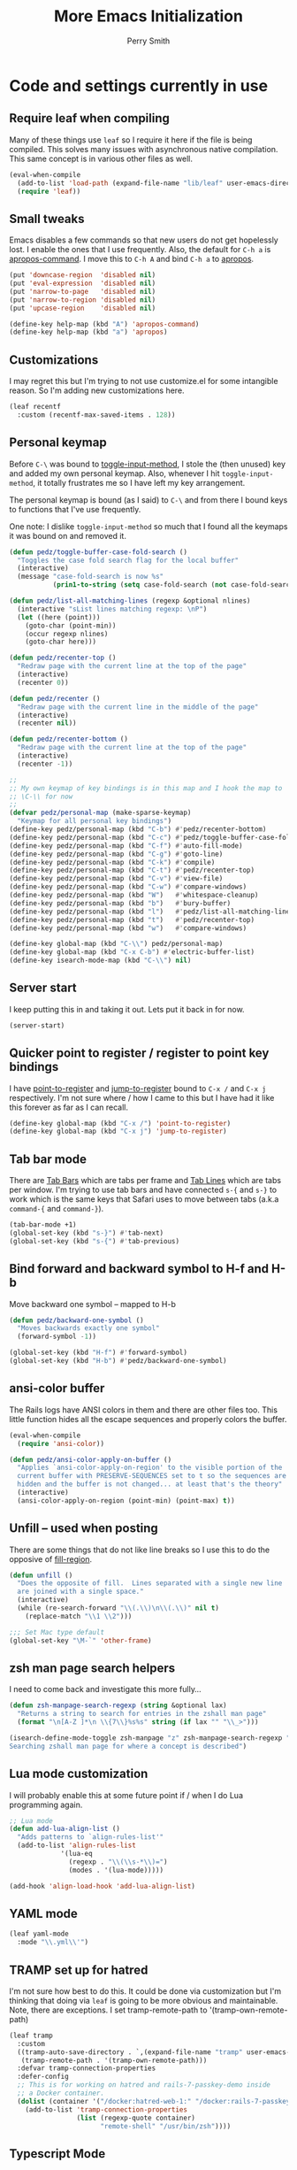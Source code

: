 #+STARTUP: content
#+TITLE:  More Emacs Initialization
#+AUTHOR: Perry Smith
#+EMAIL:  pedz@easesoftware.com

* Code and settings currently in use
:PROPERTIES:
:header-args: emacs-lisp :comments link :tangle yes
:END:
** Require leaf when compiling

Many of these things use ~leaf~ so I require it here if the file is
being compiled.  This solves many issues with asynchronous native
compilation.  This same concept is in various other files as well.

#+begin_src emacs-lisp
  (eval-when-compile
    (add-to-list 'load-path (expand-file-name "lib/leaf" user-emacs-directory))
    (require 'leaf))
#+end_src

** Small tweaks

Emacs disables a few commands so that new users do not get hopelessly
lost.  I enable the ones that I use frequently.  Also, the default for
~C-h a~ is [[elisp:(describe-function 'apropos-command)][apropos-command]].  I move this to ~C-h A~ and bind ~C-h a~
to [[elisp:(describe-function 'apropos)][apropos]].

#+begin_src emacs-lisp
  (put 'downcase-region  'disabled nil)
  (put 'eval-expression  'disabled nil)
  (put 'narrow-to-page   'disabled nil)
  (put 'narrow-to-region 'disabled nil)
  (put 'upcase-region    'disabled nil)

  (define-key help-map (kbd "A") 'apropos-command)
  (define-key help-map (kbd "a") 'apropos)
#+end_src

** Customizations

I may regret this but I'm trying to not use customize.el for some
intangible reason.  So I'm adding new customizations here.

#+begin_src emacs-lisp
  (leaf recentf
    :custom (recentf-max-saved-items . 128))
#+end_src

** Personal keymap

Before ~C-\~ was bound to [[elisp:(describe-function 'toggle-input-method)][toggle-input-method]], I stole the (then
unused) key and added my own personal keymap.  Also, whenever I hit
~toggle-input-method~, it totally frustrates me so I have left my key
arrangement.

The personal keymap is bound (as I said) to ~C-\~ and from there I
bound keys to functions that I've use frequently.

One note: I dislike ~toggle-input-method~ so much that I found all the
keymaps it was bound on and removed it.

#+begin_src emacs-lisp
  (defun pedz/toggle-buffer-case-fold-search ()
    "Toggles the case fold search flag for the local buffer"
    (interactive)
    (message "case-fold-search is now %s"
             (prin1-to-string (setq case-fold-search (not case-fold-search)))))

  (defun pedz/list-all-matching-lines (regexp &optional nlines)
    (interactive "sList lines matching regexp: \nP")
    (let ((here (point)))
      (goto-char (point-min))
      (occur regexp nlines)
      (goto-char here)))

  (defun pedz/recenter-top ()
    "Redraw page with the current line at the top of the page"
    (interactive)
    (recenter 0))

  (defun pedz/recenter ()
    "Redraw page with the current line in the middle of the page"
    (interactive)
    (recenter nil))

  (defun pedz/recenter-bottom ()
    "Redraw page with the current line at the top of the page"
    (interactive)
    (recenter -1))

  ;;
  ;; My own keymap of key bindings is in this map and I hook the map to
  ;; \C-\\ for now
  ;;
  (defvar pedz/personal-map (make-sparse-keymap)
    "Keymap for all personal key bindings")
  (define-key pedz/personal-map (kbd "C-b") #'pedz/recenter-bottom)
  (define-key pedz/personal-map (kbd "C-c") #'pedz/toggle-buffer-case-fold-search)
  (define-key pedz/personal-map (kbd "C-f") #'auto-fill-mode)
  (define-key pedz/personal-map (kbd "C-g") #'goto-line)
  (define-key pedz/personal-map (kbd "C-k") #'compile)
  (define-key pedz/personal-map (kbd "C-t") #'pedz/recenter-top)
  (define-key pedz/personal-map (kbd "C-v") #'view-file)
  (define-key pedz/personal-map (kbd "C-w") #'compare-windows)
  (define-key pedz/personal-map (kbd "W")   #'whitespace-cleanup)
  (define-key pedz/personal-map (kbd "b")   #'bury-buffer)
  (define-key pedz/personal-map (kbd "l")   #'pedz/list-all-matching-lines)
  (define-key pedz/personal-map (kbd "t")   #'pedz/recenter-top)
  (define-key pedz/personal-map (kbd "w")   #'compare-windows)

  (define-key global-map (kbd "C-\\") pedz/personal-map)
  (define-key global-map (kbd "C-x C-b") #'electric-buffer-list)
  (define-key isearch-mode-map (kbd "C-\\") nil)
#+end_src

** Server start

I keep putting this in and taking it out.  Lets put it back in for
now.

#+begin_src emacs-lisp
  (server-start)
#+end_src

** Quicker point to register / register to point key bindings

I have [[elisp:(describe-function 'point-to-register)][point-to-register]] and [[elisp:(describe-function 'jump-to-register)][jump-to-register]] bound to ~C-x /~ and
~C-x j~ respectively.  I'm not sure where / how I came to this but I
have had it like this forever as far as I can recall.

#+begin_src emacs-lisp
  (define-key global-map (kbd "C-x /") 'point-to-register)
  (define-key global-map (kbd "C-x j") 'jump-to-register)
#+end_src

** Tab bar mode

There are [[info:emacs#Tab Bars][Tab Bars]] which are tabs per frame and  [[info:emacs#Tab Line][Tab Lines]] which are
tabs per window.  I'm trying to use tab bars and have connected ~s-{~
and ~s-}~ to work which is the same keys that Safari uses to move
between tabs (a.k.a ~command-{~ and ~command-}~).

#+begin_src emacs-lisp
  (tab-bar-mode +1)
  (global-set-key (kbd "s-}") #'tab-next)
  (global-set-key (kbd "s-{") #'tab-previous)
#+end_src

** Bind forward and backward symbol to H-f and H-b

Move backward one symbol -- mapped to H-b


#+begin_src emacs-lisp
  (defun pedz/backward-one-symbol ()
    "Moves backwards exactly one symbol"
    (forward-symbol -1))

  (global-set-key (kbd "H-f") #'forward-symbol)
  (global-set-key (kbd "H-b") #'pedz/backward-one-symbol)
#+end_src

** ansi-color buffer

The Rails logs have ANSI colors in them and there are other files
too.  This little function hides all the escape sequences and properly
colors the buffer.

#+begin_src emacs-lisp
  (eval-when-compile
    (require 'ansi-color))

  (defun pedz/ansi-color-apply-on-buffer ()
    "Applies `ansi-color-apply-on-region' to the visible portion of the
    current buffer with PRESERVE-SEQUENCES set to t so the sequences are
    hidden and the buffer is not changed... at least that's the theory"
    (interactive)
    (ansi-color-apply-on-region (point-min) (point-max) t))
#+end_src

** Unfill -- used when posting

There are some things that do not like line breaks so I use this to do
the opposive of [[elisp:(describe-function 'fill-region)][fill-region]].

#+begin_src emacs-lisp
  (defun unfill ()
    "Does the opposite of fill.  Lines separated with a single new line
    are joined with a single space."
    (interactive)
    (while (re-search-forward "\\(.\\)\n\\(.\\)" nil t)
      (replace-match "\\1 \\2")))

  ;;; Set Mac type default
  (global-set-key "\M-`" 'other-frame)
#+end_src

** zsh man page search helpers

I need to come back and investigate this more fully...

#+begin_src emacs-lisp
  (defun zsh-manpage-search-regexp (string &optional lax)
    "Returns a string to search for entries in the zshall man page"
    (format "\n[A-Z ]*\n \\{7\\}%s%s" string (if lax "" "\\_>")))

  (isearch-define-mode-toggle zsh-manpage "z" zsh-manpage-search-regexp "\
  Searching zshall man page for where a concept is described")
#+end_src

** Lua mode customization

I will probably enable this at some future point if / when I do Lua
programming again.

#+begin_src emacs-lisp :tangle no
  ;; Lua mode
  (defun add-lua-align-list ()
    "Adds patterns to `align-rules-list'"
    (add-to-list 'align-rules-list
               '(lua-eq
                 (regexp . "\\(\\s-*\\)=")
                 (modes . '(lua-mode)))))

  (add-hook 'align-load-hook 'add-lua-align-list)
#+end_src

** YAML mode

#+begin_src emacs-lisp
  (leaf yaml-mode
    :mode "\\.yml\\'")
#+end_src

** TRAMP set up for hatred

I'm not sure how best to do this.  It could be done via customization
but I'm thinking that doing via ~leaf~ is going to be more obvious and
maintainable.  Note, there are exceptions.  I set tramp-remote-path to
'(tramp-own-remote-path)

#+begin_src emacs-lisp
  (leaf tramp
    :custom
    ((tramp-auto-save-directory . `,(expand-file-name "tramp" user-emacs-directory))
     (tramp-remote-path . '(tramp-own-remote-path)))
    :defvar tramp-connection-properties
    :defer-config
    ;; This is for working on hatred and rails-7-passkey-demo inside
    ;; a Docker container.
    (dolist (container '("/docker:hatred-web-1:" "/docker:rails-7-passkey-demo-web-1:"))
      (add-to-list 'tramp-connection-properties
                   (list (regexp-quote container)
                         "remote-shell" "/usr/bin/zsh"))))
#+end_src

** Typescript Mode

It seems that a big change is coming to Emacs language modes in the
form of [[https://tree-sitter.github.io/tree-sitter/][tree-sitter]] that will likely affect all of the language modes
in Emacs.  This is scheduled to happen with Emacs 29.  Until then,
[[https://github.com/emacs-typescript/typescript.el][typescript.el]]

#+begin_src emacs-lisp
  (leaf typescript-mode
    :mode "\\.ts\\'")
#+end_src

** Flymake mode

Setup keybindings when in Flymake mode

#+begin_src emacs-lisp
  (leaf flymake
    :bind (:flymake-mode-map
           (("s-f n" . 'flymake-goto-next-error)
            ("s-f p" . 'flymake-goto-prev-error)
            ("s-f s" . 'flymake-start)
            ("s-f d" . 'flymake-show-buffer-diagnostics)
            ("s-f l" . 'flymake-switch-to-log-buffer)
            ("s-f m" . 'flymake-mode))))
#+end_src

** Org mode

*** Swapping Tilde and Backtick in Org and More

This was stolen from [[https://github.com/jeremyf/dotemacs/blob/main/emacs.d/knowledge-management-config.org#swapping-tilde-and-backtick-in-org-and-more][Jeremy Friesen]] who stole it from [[http://mbork.pl/2022-01-17_Making_code_snippets_in_Org-mode_easier_to_type][Marcin
Borkowski: 2022-01-17 Making code snippets in Org-mode easier to
type]].

Markdown uses three back quotes (~```~) to surround code blocks while
Org mode uses tilde =~= to surround inline code.  The code below swaps
tilde and back tick, creates a type of snippet where three back ticks
creates a code block AND allows the type of code block to be specified
by a file local lisp variable.

#+begin_src emacs-lisp
  (eval-when-compile
    (require 'org))
  
  (defun pedz/org-insert-backtick ()
    "Insert a backtick using `org-self-insert-command'."
    (interactive)
    (setq last-command-event ?`)
    (call-interactively #'org-self-insert-command))

  (defvar-local pedz/org-insert-tilde-language "emacs-lisp"
    "Default language name in the current Org file.
  If nil, `org-insert-tilde' after 2 tildes inserts an \"example\"
  block.  If a string, it inserts a \"src\" block with the given
  language name.")

  (defun pedz/org-insert-tilde ()
    "Insert a tilde using `org-self-insert-command'."
    (interactive)
    (if (string= (buffer-substring-no-properties (- (point) 3) (point))
                 "\n~~")
        (progn (delete-char -2)
               (if pedz/org-insert-tilde-language
                   (insert (format "#+begin_src %s\n#+end_src"
                                   pedz/org-insert-tilde-language))
                 (insert "#+begin_example\n#+end_example"))
               (forward-line -1)
               (if (string= pedz/org-insert-tilde-language "")
                   (move-end-of-line nil)
                 (org-edit-special)))
      (setq last-command-event ?~)
      (call-interactively #'org-self-insert-command)))
#+end_src

For whatever reason, I am trying to not use the ~customize.el~ file
and use the ~customize~ option of ~leaf~.  I'm thinking it will be
easier to find, etc.

#+begin_src emacs-lisp
  (leaf org
    :hook ('org-mode-hook . #'org-clock-auto-clockout-insinuate)
    :bind (:org-mode-map (("~" . #'pedz/org-insert-backtick)
                          ("`" . #'pedz/org-insert-tilde)))
    :defvar org-html-head
    :custom
    (org-html-head . "
  <style>
  kbd {
      display:          inline-block;
      margin:           0 .1em;
      padding:          .1em .6em;
      font-family:      -apple-system,BlinkMacSystemFont,\"Segoe UI Adjusted\",\"Segoe UI\",\"Liberation Sans\",sans-serif;
      font-size:        11px;
      line-height:      1.5;
      color:            hsl(210,8%,15%);
      text-shadow:      0 1px 0 hsl(0,0%,100%);
      background-color: hsl(210,8%,90%);
      border:           1px solid hsl(210,8%,65%);
      border-radius:    3px;
      box-shadow:       0 1px 1px hsla(210, 8%, 5%, 0.15), inset 0 1px 0 0 hsl(0, 0%, 100%);
      overflow-wrap:    break-word;
  }

  dt {
      float:      left;
      width:      30%;
      text-align: right;
      padding:    .25em;
      clear:      left;
  }

  dd {
      float:   left;
      width:   60%;
      padding: .25em 0;
  }

  dl:after {
      content: \"\";
      display: table;
      clear:   both;
  }
    </style>"))

#+end_src

** LSP

[[https://microsoft.github.io/language-server-protocol/][Language Server Protocol]] (LSP) originated in Microsoft's Visual Studio
Code and has since become an open standard.  The idea is to have a
"Language Server" that understands the language separate from the
editor.

I might need to spin all of the LSP stuff off into its own separate
file but for now, I'll just add them here.

*** lsp-mode

[[https://emacs-lsp.github.io/lsp-mode/][emacs-lsp/lsp-mode]] is the piece inside Emacs that talks to
the language server.  The only place I've used it so far is with Ruby
and the language server I'm using is called [[https://solargraph.org][Solargraph]].  To make
matters harder, I'm using it with the Ruby code as well as Solargraph
in a Docker container.

The instructions for installing lsp-mode for
[[https://emacs-lsp.github.io/lsp-mode/page/installation/#vanilla-emacs][Vanilla Emacs]] does not mention to add the "clients" sub-directory to
[[elisp:(describe-variable 'load-path)][load-path]].  If you don't, [[elisp:(describe-variable 'lsp-clients)][lsp-clients]] is empty and things don't work.

#+begin_src emacs-lisp
  (leaf lsp-mode
    :defvar lsp-language-id-configuration lsp-file-watch-ignored-directories
    :defer-config
    (add-to-list 'lsp-language-id-configuration '(".*\\.erb$" . "html"))
    (add-to-list 'lsp-file-watch-ignored-directories "/tmp\\'")
    (require 'lsp-docker-start)
    :load-path* "lib/lsp-mode/clients")
#+end_src

*** helm-lsp

When setting up LSP, it said it can not configure ~company-mode~
because I have not installed it yet.  I thought I would see if it
could use helm instead so I found the [[https://github.com/emacs-lsp/helm-lsp][helm-lsp]] package but it only
hooks in to one key.  But I'll keep it anyway.

#+begin_src emacs-lisp
  (leaf helm-lsp
    :after lsp-mode
    :bind
    (:lsp-mode-map
     :package lsp-mode
     ([remap xref-find-apropos] . #'helm-lsp-workspace-symbol)))
#+end_src

** company

I don't know how to pronounce this since it stands for COMPlete ANY.
It was introduced to me via [[lsp-mode]] but it seems to be a big Emacs
subculture with about 30 packages tying back into it.

[[http://company-mode.github.io][company]] is often referred to as just ~company-mode~.  It is the main
mode.  I currently have it enabled everywhere -- not just in the
[[lsp-mode]] buffers.

#+begin_src emacs-lisp
  (leaf company
    :after lsp-mode
    :hook (prog-mode . company-mode)
    :bind
    (:company-active-map
     ("<tab>" . company-complete-selection))
    (:lsp-mode-map
     ("<tab>" . company-indent-or-complete-common))
    :custom
    (company-minimum-prefix-length . 2)
    (company-idle-delay . 0.5))
#+end_src

*** helm-company

[[https://github.com/Sodel-the-Vociferous/helm-company/tree/6eb5c2d730a60e394e005b47c1db018697094dde][helm-company]] is Helm interface for company-mode.

#+begin_src emacs-lisp
  (leaf helm-company
    :after company
    :bind
    (:company-mode-map
     :package company
     ("C-:" . helm-company))
    (:company-active-map
     :package company
     ("C-:" . helm-company)))
#+end_src


** Pull in other files

#+begin_src emacs-lisp
  (pedz/org-require 'helm-setup)
  (pedz/org-require 'resize)
  (pedz/org-require 'projectile-setup)
  (pedz/org-require 'ruby-setup)
  (pedz/org-require 'project-setups)
#+end_src

* Code and settings no longer in use
:PROPERTIES:
:VISIBILITY: folded
:header-args: emacs-lisp :tangle no
:END:

** minibuffer keymap modifications

Currently this code is not included in the tangle output.  It makes
the minibuffer act more like a Unix TTY with ~C-w~ killing a word and
~C-u~ killing the line typed thus far.  I got away from this I believe
when I started using helm but I honestly don't remember.

#+begin_src emacs-lisp
  (defun pedz/backward-kill-line ()
    "Kills the line from point back to the beginning of the line"
    (interactive)
    (kill-line 0))

  ;; setup minibuffer maps to have BSD style TTY line editing
  ;; Removed while playing with Helm
  (dolist (tmap (list
                 minibuffer-local-completion-map
                 minibuffer-local-filename-completion-map
                 minibuffer-local-isearch-map
                 minibuffer-local-map
                 minibuffer-local-must-match-map
                 minibuffer-local-ns-map
                 minibuffer-local-shell-command-map))
    (define-key tmap "\C-w" 'backward-kill-word)
    (define-key tmap "\C-u" 'pedz/backward-kill-line))
#+end_src
** X11 Setup
These are two pieces when using X11.  I'm sure both will need effort
to get them working again.

*** X11 server setup

The comment says that I removed this April of 2022.  Right now, I
don't recall what it does for sure but I think it resized the frame
upon initial start up.  I now have better stuff for that in
resize.el but I've not tried it for X11 'cause I don't use X11
anywhere.

As best I recall right now, x-stuff had other goodies (see below) and
it tried to resize the initial frame among other things.

#+begin_src emacs-lisp
  (declare-function setup-x "x-stuff" ())
  (defun pedz-frame-hook ()
    (interactive)
    (if (or (eq window-system 'x)
            (eq window-system 'ns))
        (progn
          (require 'x-stuff)
          (setup-x))))
  (add-hook 'server-after-make-frame-hook #'pedz-frame-hook)
#+end_src

*** Random background color

I use to have it so that new frames, including the initial frame,
would have a random pastel background color.  I did this with xterm as
well.  Ahhhh... the fun I use to have.

#+begin_src emacs-lisp
  ;;;
  ;;; Use to be part of x-stuff.el but I just removed the file and put
  ;;; what was useful here.
  ;;;
  (defvar favorite-colors (list "DarkSlateGray1"
                                "LavenderBlush2"
                                "LightBlue1"
                                "LightCyan2"
                                "LightSteelBlue1"
                                "LightYellow2"
                                "SlateGray1"
                                "bisque"
                                "bisque1"
                                "cornsilk2"
                                "gray90"
                                "honeydew2"
                                "seashell2"
                                "thistle2"
                                "wheat1")
    "List of my favorite background colors")

  (defun pick-random-color ()
    "Picks a random color from favorite-colors"
    (nth (random (length favorite-colors)) favorite-colors))
#+end_src

** Removed remapping of hide emacs and hide others

This is no longer needed / wanted.  I use to have the meta key the
same as the command key next to the space bar.  But that was
inconsistent with how the Terminal worked and that affected me using
zsh.  So now I have meta as Option which is more normal.  Note that
for a Windows style keyboards, I still need to go into Apple => System
Preferences => Keyboard => Modifier Keys... and rearrange the
"Windows" key but I don't need to do anything for an Apple keyboard
such as one on a Mac laptop.

What this did was hooked hide and hide others back up to the command-h
and shift-command-h keys.

#+begin_src emacs-lisp
  (if (eq window-system 'ns)
      (progn
        (define-key global-map [?\M-h] 'ns-do-hide-emacs)
        (define-key global-map [?\M-\s-h] 'ns-do-hide-others)))
#+end_src
** Unix find

Again -- not used anymore.  This was an interesting programming
exercise for me in lisp.  It uses true tail recursion so the lisp
interpreter should be happy with it.  As the big comment days, it
tries to re-implement the Unix find command but I've discovered that
Helm and other tools work better.  Plus, zsh's ~**~ pattern is so fast
that I rarely need to use find.

#+begin_src emacs-lisp
  (defun unix-find ( dir &optional filter dont-add-self)
    "Acts similar to the unix find command.  Starting from DIR,
      recursively descends the file system calling FILTER.  Returns a list
      of file entries like directory-files-and-attributes returns.  FILTER
      is called with each file entry.  If it returns true, the file entry
      is added to the list that is returned.  This is a recursive
      function.  A third argument, if false, tests and adds DIR to the
      result list. FILTER defaults to t (return all files)"
    ;; Copyright Perry Smith, 2007
    ;; Aug 19, 2007

    ;; Default filter is to return everything
    (unless filter
      (setq filter (function (lambda (file) t))))
  
    ;; Set result to dir plus its attributes if appropriate
    (let* ((temp-file (unless dont-add-self
                        (cons dir (file-attributes dir))))
           (result (unless (or dont-add-self
                               (not (funcall filter temp-file)))
                     (list temp-file))))

      ;; For each file in the directory, we call the lambda function
      (mapc
       (function (lambda (file)
                   ;; pick out file-name and is-dir.  Create full-name
                   ;; which is "dir/file-name"
                   (let* ((file-name (nth 0 file))
                          (full-name (concat dir "/" file-name))
                          (is-dir (nth 1 file)))

                     ;; for . and .. we do nothing
                     (unless (or (string-equal file-name ".")
                                 (string-equal file-name ".."))

                       ;; call filter to see if file should be added to
                       ;; the result list.  We add a modified version of
                       ;; file by changing the file name to be the full
                       ;; path relative to the origin.
                       (if (funcall filter file)
                           (setq result (cons (cons full-name 
                                                    (cdr file))
                                              result)))

                       ;; If file is a directory, recursively call
                       ;; ourselves.  We pass t as the third argument
                       ;; because we have already added this file to the
                       ;; result list.  We append what the recursive
                       ;; calls returns with the results we have so far.
                       (if is-dir
                           (setq result (append result
                                                (unix-find full-name filter t))))))))
       (directory-files-and-attributes dir nil nil t))
      ;; return the result
      result))
#+end_src
** grep files alias for Rails files

This one might get reused.  It creates an alias that can be used when
grep is used to filter the source files for Rails: Ruby files, ERB
templates, javascript files, CSS files and SASS files.  It is removed
because I quit working on Rails but since I am back at working on
Rails, this might be useful -- although, if I'm sitting at the top of
a Rails directory structure, I don't see it omitting a high percentage
of files so what's the point?

#+begin_src emacs-lisp
  (eval-when-compile (defvar grep-files-aliases))
  (eval-after-load 'grep
    '(add-to-list 'grep-files-aliases (cons "rails" "*.rb *.erb *.js *.css *.scss")))
#+end_src
** Arrow keys to move between windows

You can set things up so that the arrow keys move between windows
within a frame.  I never go use to these and so they are not active
currently.  I'm also trying to use tabs now instead of multiple
windows.

#+begin_src emacs-lisp
  (windmove-default-keybindings)
#+end_src
** Snapper hooks

I'm keeping this here just because it creates a tear in my eye.
[[https://github.com/pedz/Snapper][Snapper]] is a program I wrote to help analyze =IBM AIX snaps=.
Glorious days.  But... long past.

Anyhow, it would put out colored lines so I hooked this up so that I
could see the colors within Emacs.

#+begin_src emacs-lisp
  (defun display-ansi-colors ()
    (interactive)
    (require 'ansi-color)
    (ansi-color-apply-on-region (point-min) (point-max)))
#+end_src
** Doxymacs rigging

[[https://doxymacs.sourceforge.net][Doxymacs]] appears to be an integration of Doxegen and Emacs but I don't
think I've used this since the SATA project back in 2006.

#+begin_src emacs-lisp
  (if (file-directory-p "/usr/local/share/emacs/site-lisp")
      (progn
        (declare-function doxymacs-mode "doxymacs"  (&optional arg))
        (declare-function doxymacs-font-lock "doxymacs" nil)
        (autoload 'doxymacs-mode "doxymacs"
          "Minor mode for using/creating Doxygen documentation.
    To submit a problem report, request a feature or get support, please
    visit doxymacs' homepage at http://doxymacs.sourceforge.net/.
  
    To see what version of doxymacs you are running, enter
    `\\[doxymacs-version]'.
  
    In order for `doxymacs-lookup' to work you will need to customise the
    variable `doxymacs-doxygen-dirs'.
  
    Key bindings:
    \\{doxymacs-mode-map}" t)
        (autoload 'doxymacs-font-lock "doxymacs"
          "Turn on font-lock for Doxygen keywords.")
        (add-to-list 'load-path "/usr/local/share/emacs/site-lisp")
        (add-hook 'c-mode-common-hook 'doxymacs-mode)
        (defun my-doxymacs-font-lock-hook ()
          (if (or (eq major-mode 'c-mode) (eq major-mode 'c++-mode))
              (doxymacs-font-lock)))
        (add-hook 'font-lock-mode-hook 'my-doxymacs-font-lock-hook)))
#+end_src
** Old Carbon URL Processing

I use to compile Emacs with [[https://bitbucket.org/mituharu/emacs-mac/src/master/][Mitsuharu Yamamoto]] Carbon modifications.
This would then allow Emacs to receive Apple Events which I used to
capture URLs generated by [[https://github.com/indirect/rails-footnotes][rails-footnotes]].

This past week in fact, I have submitted three pull-requests / feature
requests to impliment the same concept in the existing Cocoa
(a.k.a. NextStep) framework.  I'll leave this here for historical
reference.

#+begin_src emacs-lisp
  (require 'url)

  (if (and
       (fboundp 'mac-event-ae)
       (fboundp 'mac-ae-text)
       (fboundp 'mac-resume-apple-event))
      (defun mac-ae-get-url (event)
        "Open the URL specified by the Apple event EVENT.
    Currently the `mailto' and `txmt' schemes are supported."
        (interactive "e")
        (let* ((ae (mac-event-ae event))
               (the-text (mac-ae-text ae))
               (parsed-url (url-generic-parse-url the-text))
               (the-url-type (url-type parsed-url)))
          (cl-case (intern the-url-type)
            (mailto
             (progn
               (url-mailto parsed-url)
               (select-frame-set-input-focus (selected-frame))))
            (txmt
             (let* ((not-used (string-match "txmt://open\\?url=file://\\([^&]*\\)\\(&line=\\([0-9]*\\)\\)?" the-text))
                    (file-name (match-string 1 the-text))
                    (lineno (match-string 3 the-text)))
               (if (null file-name)
                   (message "Bad txmt URL: %s" the-text)
                 (find-file file-name)
                 (goto-char (point-min))
                 (if lineno
                     (forward-line (1- (string-to-number lineno))))
                 (select-frame-set-input-focus (selected-frame)))))
            (t (mac-resume-apple-event ae t)))))
    )
#+end_src
** Old patterns to speed up rgrep

At one point, I was using rgrep a lot and needed to speed things up as
well as screen out unwanted results so I developed these functions to
add and delete patterns from [[elisp:(describe-variable 'grep-find-ignored-files)][grep-find-ignored-files]] and [[elisp:(describe-variable
 'grep-find-ignored-directories)][grep-find-ignored-directories]].

#+begin_src emacs-lisp
  (defun rgrep-exclude-log-files ()
    "Add *.log to `grep-find-ignored-files'"
    (interactive)
    (add-to-list 'grep-find-ignored-files "*.log"))

  (defun rgrep-include-log-files ()
    "Remove *.log from `grep-find-ignored-files'"
    (interactive)
    (setq grep-find-ignored-files (delete "*.log" grep-find-ignored-files)))

  (defun rgrep-exclude-molecule-files ()
    "Add \"molecule\" to `grep-find-ignored-directories'"
    (interactive)
    (add-to-list 'grep-find-ignored-directories "molecule"))

  (defun rgrep-include-molecule-files ()
    "Remove \"molecule\" from `grep-find-ignored-directories'"
    (interactive)
    (setq grep-find-ignored-directories (remove "molecule" grep-find-ignored-directories)))

  (defun rgrep-exclude-node_modules-files ()
    "Add \"node_modules\" to `grep-find-ignored-directories'"
    (interactive)
    (add-to-list 'grep-find-ignored-directories "node_modules"))

  (defun rgrep-include-node_modules-files ()
    "Remove \"node_modules\" from `grep-find-ignored-directories'"
    (interactive)
    (setq grep-find-ignored-directories (remove "node_modules" grep-find-ignored-directories)))

  (defun rgrep-exclude-cache-files ()
    "Add \"cache\" to `grep-find-ignored-directories'"
    (interactive)
    (add-to-list 'grep-find-ignored-directories "cache"))

  (defun rgrep-include-cache-files ()
    "Remove \"cache\" from `grep-find-ignored-directories'"
    (interactive)
    (setq grep-find-ignored-directories (remove "cache" grep-find-ignored-directories)))
#+end_src
** magit-list-repositories helper

Magit's [[elisp:(describe-function 'magit-list-repositories)][magit-list-repositories]] displays a list of repositories and
can be customized.  I used the code below at State Street to customize
the list.  I no longer use it but kept it for possible future
reference.

#+begin_src emacs-lisp
  ;;; These are two variables I customized
  '(magit-repolist-columns
    '(("Name" 42 magit-repolist-column-ident nil)
      ("Branch" 25 magit-repolist-column-branch nil)
      ("D" 1 magit-repolist-column-dirty
       ((:help-echo "uNtracked Unstaged Staged")))
      ("B<R" 3 magit-repolist-column-unpulled-from-pushremote
       ((:right-align t)
        (:help-echo "Remote changes not in branch")))
      ("B>R" 3 magit-repolist-column-unpushed-to-pushremote
       ((:right-align t)
        (:help-echo "Local changes not in remote")))
      ("B<U" 3 magit-repolist-column-unpulled-from-upstream
       ((:right-align t)
        (:help-echo "Upstream changes not in branch")))
      ("B>U" 3 magit-repolist-column-unpushed-to-upstream
       ((:right-align t)
        (:help-echo "Local changes not in upstream")))
      ("Link" 10 magit-repolist-column-url
       ((:right-align t)
        (:help-echo "Link to repo")))))

  '(magit-repository-directories '(("/Users/pedz/git/TNC" . 2)))

  ;;; This is a function that is called via the customized variables
  (defun magit-repolist-column-url (_id)
    (let* ((map (make-sparse-keymap))
           (branch (magit-get-current-branch))
           (remote (magit-get "branch" branch "remote"))
           (fork (magit-get-push-remote branch))
           temp1 temp2 temp3 temp4 url)
      (if (null (or fork remote))
          "------"
        (setq temp1 (magit-get "remote" (or fork remote) "url")
              temp2 (replace-regexp-in-string ":" "/" temp1)
              temp3 (replace-regexp-in-string "git@" "https://" temp2)
              temp4 (replace-regexp-in-string "\\.git" "" temp3)
              url (format "%s/tree/%s" temp4 branch))
        (define-key map (kbd "<mouse-2>")
          `(lambda ()
             (interactive)
             (browse-url ,url)))
        (propertize "url =>"
                    'mouse-face 'highlight
                    'help-echo (format "visit %s" url)
                    'keymap map))))
#+end_src

** Enable displaying the time in the mode lines

#+begin_src emacs-lisp
  (display-time)
#+end_src

* Provide pedz
:PROPERTIES:
:header-args: emacs-lisp :comments link :tangle yes
:END:
#+begin_src emacs-lisp
  (provide 'pedz)
#+end_src
